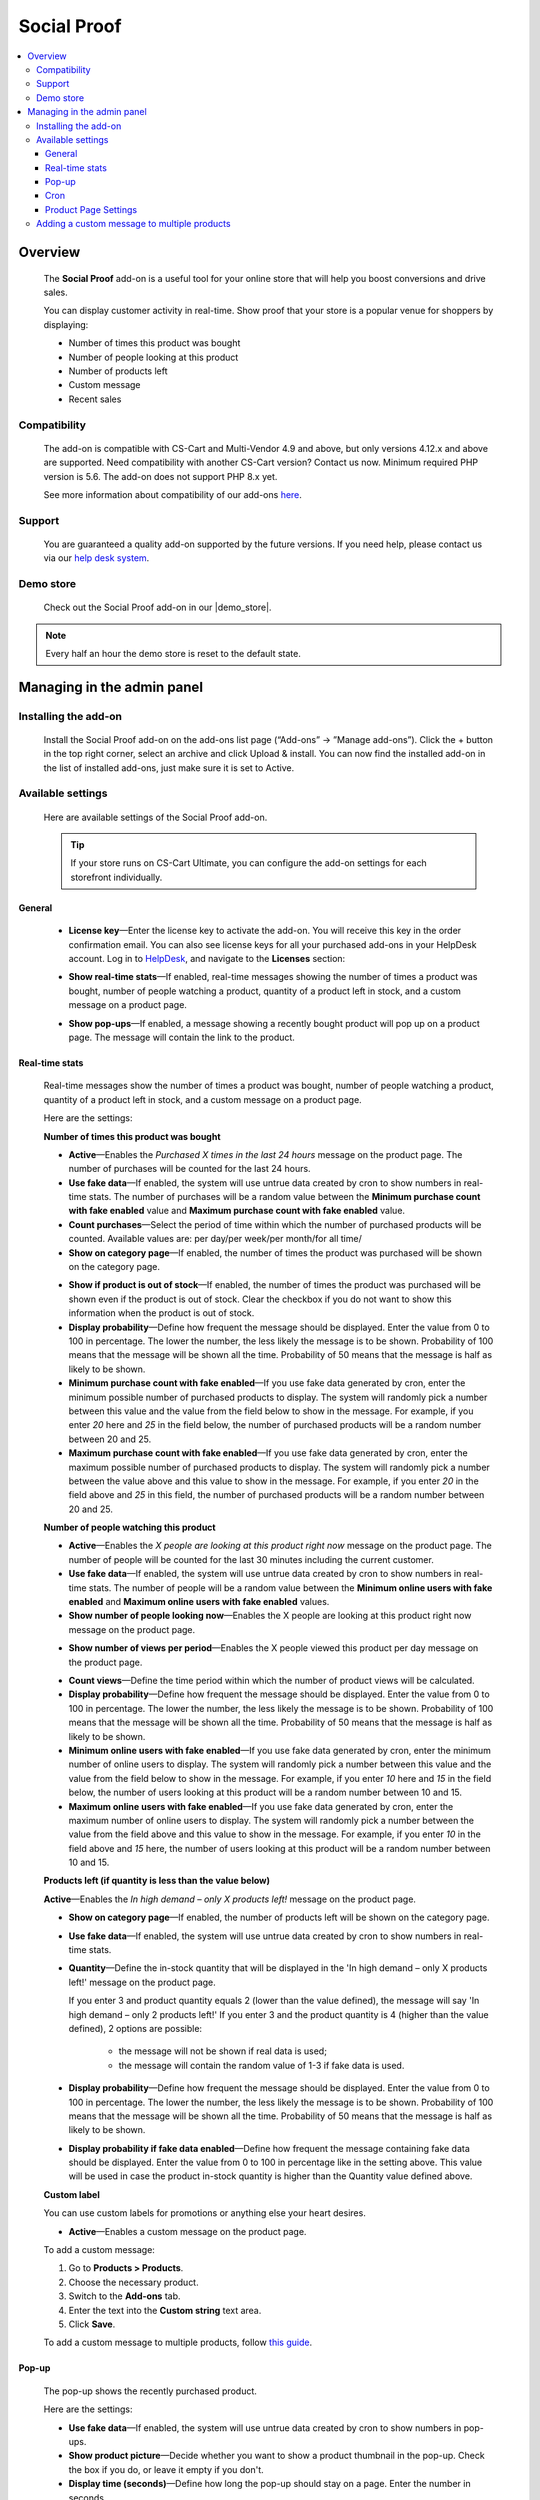 ********************
Social Proof
********************

.. raw:: html

    <div class="buy-now">
        <a href="https://marketplace.simtechdev.com/landing/100000171" class="btn buy-now__btn">Buy now</a>
    </div>



.. contents::
    :local: 
    :depth: 3

--------
Overview
--------

    The **Social Proof** add-on is a useful tool for your online store that will help you boost conversions and drive sales.

    You can display customer activity in real-time. Show proof that your store is a popular venue for shoppers by displaying:

    - Number of times this product was bought

    - Number of people looking at this product

    - Number of products left

    - Custom message

    - Recent sales

    .. fancybox:: img/social-proof-product-page-new.png
        :alt: Social Proof product page

=============
Compatibility
=============

    The add-on is compatible with CS-Cart and Multi-Vendor 4.9 and above, but only versions 4.12.x and above are supported. Need compatibility with another CS-Cart version? Contact us now.
    Minimum required PHP version is 5.6. The add-on does not support PHP 8.x yet.

    See more information about compatibility of our add-ons `here <https://docs.cs-cart.com/cscart_addons/compatibility/index.html>`_.

=======
Support
=======

    You are guaranteed a quality add-on supported by the future versions. If you need help, please contact us via our `help desk system <https://helpdesk.cs-cart.com>`_.

==========
Demo store
==========

    Check out the Social Proof add-on in our |demo_store|.

.. |demo_store| raw:: html

   <!--noindex--><a href="https://sales-and-social-proof.demo.simtechdev.com" target="_blank" rel="nofollow">demo store</a><!--/noindex-->

.. note::
    
    Every half an hour the demo store is reset to the default state.

---------------------------
Managing in the admin panel
---------------------------

=====================
Installing the add-on
=====================

    Install the Social Proof add-on on the add-ons list page (“Add-ons” → ”Manage add-ons”). Click the + button in the top right corner, select an archive and click Upload & install. You can now find the installed add-on in the list of installed add-ons, just make sure it is set to Active.

    .. fancybox:: img/social-proof-add-on-install.png
        :alt: Social Proof add-on

==================
Available settings
==================

    Here are available settings of the Social Proof add-on.

    .. tip::

        If your store runs on CS-Cart Ultimate, you can configure the add-on settings for each storefront individually.

+++++++
General
+++++++

    .. fancybox:: img/sales-and-social-proof-general-settings.png
        :alt: Social Proof add-on

    * **License key**—Enter the license key to activate the add-on. You will receive this key in the order confirmation email. You can also see license keys for all your purchased add-ons in your HelpDesk account. Log in to `HelpDesk <https://www.simtechdev.com/helpdesk>`_, and navigate to the **Licenses** section:

    .. fancybox:: img/licenses.png
        :alt: Social Proof add-on

    * **Show real-time stats**—If enabled, real-time messages showing the number of times a product was bought, number of people watching a product, quantity of a product left in stock, and a custom message on a product page.

    .. fancybox:: img/social-proof-real-time-stats-new.png
        :alt: Social Proof real-time stats

    * **Show pop-ups**—If enabled, a message showing a recently bought product will pop up on a product page. The message will contain the link to the product.

    .. fancybox:: img/social-proof-popup-new.png
        :alt: Social Proof pop-ups

+++++++++++++++
Real-time stats
+++++++++++++++

    Real-time messages show the number of times a product was bought, number of people watching a product, quantity of a product left in stock, and a custom message on a product page.

    .. fancybox:: img/social-proof-product-page-11.png
        :alt: Social Proof product page

    Here are the settings:

    **Number of times this product was bought**

    .. image:: img/social-proof-products-purchased.png
        :alt: Social Proof add-on

    .. fancybox:: img/sales-and-social-proof-real-time-stats-1.png
        :alt: Social Proof add-on

    * **Active**—Enables the *Purchased X times in the last 24 hours* message on the product page. The number of purchases will be counted for the last 24 hours.
    
    * **Use fake data**—If enabled, the system will use untrue data created by cron to show numbers in real-time stats. The number of purchases will be a random value between the **Minimum purchase count with fake enabled** value and **Maximum purchase count with fake enabled** value.

    * **Count purchases**—Select the period of time within which the number of purchased products will be counted. Available values are: per day/per week/per month/for all time/

    * **Show on category page**—If enabled, the number of times the product was purchased will be shown on the category page.

    .. fancybox:: img/sales-and-social-proof-category-page-1.png
        :alt: Social Proof add-on

    * **Show if product is out of stock**—If enabled, the number of times the product was purchased will be shown even if the product is out of stock. Clear the checkbox if you do not want to show this information when the product is out of stock.

    * **Display probability**—Define how frequent the message should be displayed. Enter the value from 0 to 100 in percentage. The lower the number, the less likely the message is to be shown. Probability of 100 means that the message will be shown all the time. Probability of 50 means that the message is half as likely to be shown.

    * **Minimum purchase count with fake enabled**—If you use fake data generated by cron, enter the minimum possible number of purchased products to display. The system will randomly pick a number between this value and the value from the field below to show in the message. For example, if you enter *20* here and *25* in the field below, the number of purchased products will be a random number between 20 and 25.

    * **Maximum purchase count with fake enabled**—If you use fake data generated by cron, enter the maximum possible number of purchased products to display. The system will randomly pick a number between the value above and this value to show in the message. For example, if you enter *20* in the field above and *25* in this field, the number of purchased products will be a random number between 20 and 25.

    **Number of people watching this product**

    .. image:: img/social-proof-people-watching.png
        :alt: Social Proof add-on

    .. fancybox:: img/sales-and-social-proof-real-time-stats-2.png
        :alt: Social Proof add-on

    * **Active**—Enables the *X people are looking at this product right now* message on the product page. The number of people will be counted for the last 30 minutes including the current customer.

    * **Use fake data**—If enabled, the system will use untrue data created by cron to show numbers in real-time stats. The number of people will be a random value between the **Minimum online users with fake enabled** and **Maximum online users with fake enabled** values.

    * **Show number of people looking now**—Enables the X people are looking at this product right now message on the product page.
 
    .. image:: img/message-a.png

    * **Show number of views per period**—Enables the X people viewed this product per day message on the product page.

    .. image:: img/message-b.png

    * **Count views**—Define the time period within which the number of product views will be calculated.

    * **Display probability**—Define how frequent the message should be displayed. Enter the value from 0 to 100 in percentage. The lower the number, the less likely the message is to be shown. Probability of 100 means that the message will be shown all the time. Probability of 50 means that the message is half as likely to be shown.

    * **Minimum online users with fake enabled**—If you use fake data generated by cron, enter the minimum number of online users to display. The system will randomly pick a number between this value and the value from the field below to show in the message. For example, if you enter *10* here and *15* in the field below, the number of users looking at this product will be a random number between 10 and 15.

    * **Maximum online users with fake enabled**—If you use fake data generated by cron, enter the maximum number of online users to display. The system will randomly pick a number between the value from the field above and this value to show in the message. For example, if you enter *10* in the field above and *15* here, the number of users looking at this product will be a random number between 10 and 15.

    **Products left (if quantity is less than the value below)**

    .. image:: img/social-proof-products-left.png

    .. fancybox:: img/sales-and-social-proof-real-time-stats-3.png
        :alt: Social Proof add-on

    **Active**—Enables the *In high demand – only X products left!* message on the product page.

    * **Show on category page**—If enabled, the number of products left will be shown on the category page.

    .. fancybox:: img/show-on-category-page.png
        :alt: Social Proof add-on

    * **Use fake data**—If enabled, the system will use untrue data created by cron to show numbers in real-time stats.

    * **Quantity**—Define the in-stock quantity that will be displayed in the 'In high demand – only X products left!' message on the product page.

      If you enter 3 and product quantity equals 2 (lower than the value defined), the message will say 'In high demand – only 2 products left!'
      If you enter 3 and the product quantity is 4 (higher than the value defined), 2 options are possible:
    
        - the message will not be shown if real data is used;
        
        - the message will contain the random value of 1-3 if fake data is used.

    * **Display probability**—Define how frequent the message should be displayed. Enter the value from 0 to 100 in percentage. The lower the number, the less likely the message is to be shown. Probability of 100 means that the message will be shown all the time. Probability of 50 means that the message is half as likely to be shown.

    * **Display probability if fake data enabled**—Define how frequent the message containing fake data should be displayed. Enter the value from 0 to 100 in percentage like in the setting above. This value will be used in case the product in-stock quantity is higher than the Quantity value defined above.

    **Custom label**

    You can use custom labels for promotions or anything else your heart desires.

    .. image:: img/social-proof-custom-label.png

    .. fancybox:: img/sales-and-social-proof-real-time-stats-4.png
        :alt: Social Proof add-on

    * **Active**—Enables a custom message on the product page. 

    To add a custom message:

    1. Go to **Products > Products**.

    2. Choose the necessary product.

    3. Switch to the **Add-ons** tab.

    4. Enter the text into the **Custom string** text area.

    5. Click **Save**.

    To add a custom message to multiple products, follow `this guide <Adding a custom message to multiple products>`_.

++++++
Pop-up
++++++

    The pop-up shows the recently purchased product.

    .. image:: img/social-proof-popup-small.png

    Here are the settings:

    .. fancybox:: img/sales-and-social-proof-real-time-stats-5.png
        :alt: Social Proof add-on

    * **Use fake data**—If enabled, the system will use untrue data created by cron to show numbers in pop-ups.

    * **Show product picture**—Decide whether you want to show a product thumbnail in the pop-up. Check the box if you do, or leave it empty if you don't.

    * **Display time (seconds)**—Define how long the pop-up should stay on a page. Enter the number in seconds.

    * **Position**—Define where the pop-up should appear: bottom left, bottom, center, or bottom right.

++++
Cron
++++

    You can use a cron job to update the number of purchased products. Otherwise, you will need to update the number of purchased products manually using the **Number of times this product was bought** field in the **Add-ons** tab on the products editing page in the admin panel.

    .. note::
        Cron generates fake data only

    .. fancybox:: img/sales-and-social-proof-real-time-stats-6.png
        :alt: Social Proof add-on

    * **Active**—Enables cron.

    .. fancybox:: img/social-proof-number-of-purchased-products.png
        :alt: Social Proof cron settings

    * **Cron key**—Enter the password to the cron script.

    * **When to execute (times per day)**—Define how often the cron script will update the number of purchased products.

    **Command to run:**

    .. code::

        http://demostore.com/index.php?dispatch=social_proof_cron.update_purchase_qty&cron_key=XXXXXXXX

    where

    **http://demostore.com/** is the path to your website

    **XXXXXXXX** is the access key to the cron script that you can find in the field above.

    .. note::

        A cron script should be run on your server. If you have any difficulties with it, please contact your server administrator or `contact us <https://www.simtechdev.com/helpdesk>`_ for help.

    If you run the cron script in the browser, you will see the following notifications:

    - when it's too early for the cron launch

    .. fancybox:: img/social-proof-cron-notification.png
        :alt: Social Proof cron settings

    - when the cron is launched

    .. fancybox:: img/social-proof-cron-notifications2.png
        :alt: Social Proof cron settings

    - when the cron key is not correct

    .. fancybox:: img/social-proof-cron-notifications3.png
        :alt: Social Proof cron settings

+++++++++++++++++++++
Product Page Settings
+++++++++++++++++++++

Additional add-on setting are available at the **Add-on** tab of the Product page on Admin Panel 

.. fancybox:: img/SSP.png
    :alt: Product Page add-on Settings

* **Custom String** - Allows to create a special message for a pop-up window.

* **Number of times this product was bought** - The number of purchases will be counted for the last 24 hours.

* **Display the product in the pop-up** - Display a recently purchased product in a pop-up window.

============================================
Adding a custom message to multiple products
============================================

    To add a custom message:

    1. Go to **Products > Products**.

    2. Choose the necessary products and click **Edit selected**.

    3. Click **Unselect all** and then select the **Custom string** box. Click **Modify selected**.

    .. fancybox:: img/social-proof-editing-products.png
        :alt: editing multiple products

    3. Click **Apply values to all the selected products**, select the **Custom string** box and input your text. Click **Apply**.

    .. fancybox:: img/social-proof-custom-string.png
        :alt: editing multiple products

    4. The value will be applied to all the selected products. Click **Save**.

    .. fancybox:: img/social-proof-click-save.png
        :alt: editing multiple products